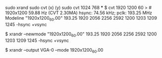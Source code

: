 sudo xrand
sudo cvt (x) (y)
sudo cvt 1024 768
***
$ cvt 1920 1200 60
> # 1920x1200 59.88 Hz (CVT 2.30MA) hsync: 74.56 kHz; pclk: 193.25 MHz
Modeline "1920x1200_60.00"  193.25  1920 2056 2256 2592  1200 1203 1209 1245 -hsync +vsync

$ xrandr --newmode  "1920x1200_60.00"  193.25  1920 2056 2256 2592  1200 1203 1209 1245 -hsync +vsync

$ xrandr --output VGA-0 --mode 1920x1200_60.00

